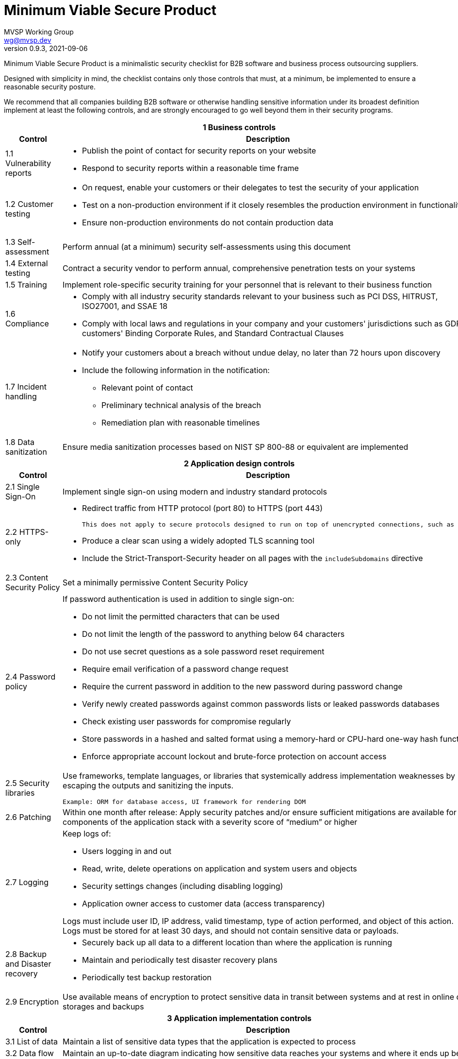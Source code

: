 :!last-update-label:
:compat-mode!:
Minimum Viable Secure Product
=============================
MVSP Working Group <wg@mvsp.dev>
v0.9.3, 2021-09-06

Minimum Viable Secure Product is a minimalistic security checklist for B2B software and business process outsourcing suppliers. 

Designed with simplicity in mind, the checklist contains only those controls that must, at a minimum, be implemented to ensure a reasonable security posture.

We recommend that all companies building B2B software or otherwise handling sensitive information under its broadest definition implement at least the following controls, and are strongly encouraged to go well beyond them in their security programs.

[cols="2,6a",stripes=none]
|===
2+<h| 1 Business controls
h| Control
h| Description

| 1.1 Vulnerability reports
| * Publish the point of contact for security reports on your website
* Respond to security reports within a reasonable time frame

| 1.2 Customer testing
| * On request, enable your customers or their delegates to test the security of your application
* Test on a non-production environment if it closely resembles the production environment in functionality
* Ensure non-production environments do not contain production data

| 1.3 Self-assessment
| Perform annual (at a minimum) security self-assessments using this document

| 1.4 External testing
| Contract a security vendor to perform annual, comprehensive penetration tests on your systems


| 1.5 Training
| Implement role-specific security training for your personnel that is relevant to their business function

| 1.6 Compliance
| * Comply with all industry security standards relevant to your business such as PCI DSS, HITRUST, ISO27001, and SSAE 18
* Comply with local laws and regulations in your company and your customers' jurisdictions such as GDPR, customers' Binding Corporate Rules, and Standard Contractual Clauses

| 1.7 Incident handling
| * Notify your customers about a breach without undue delay, no later than 72 hours upon discovery
  * Include the following information in the notification:
  ** Relevant point of contact
  ** Preliminary technical analysis of the breach
  ** Remediation plan with reasonable timelines
  
| 1.8 Data sanitization
| Ensure media sanitization processes based on NIST SP 800-88 or equivalent are implemented

2+<h| 2 Application design controls
h| Control
h| Description

| 2.1 Single Sign-On
| Implement single sign-on using modern and industry standard protocols

| 2.2 HTTPS-only
| * Redirect traffic from HTTP protocol (port 80) to HTTPS (port 443)
  
  This does not apply to secure protocols designed to run on top of unencrypted connections, such as OCSP

  * Produce a clear scan using a widely adopted TLS scanning tool
  * Include the Strict-Transport-Security header on all pages with the `includeSubdomains` directive

| 2.3 Content Security Policy
| Set a minimally permissive Content Security Policy

| 2.4 Password policy
| If password authentication is used in addition to single sign-on:
  
  * Do not limit the permitted characters that can be used
  * Do not limit the length of the password to anything below 64 characters
  * Do not use secret questions as a sole password reset requirement
  * Require email verification of a password change request
  * Require the current password in addition to the new password during password change
  * Verify newly created passwords against common passwords lists or leaked passwords databases
  * Check existing user passwords for compromise regularly
  * Store passwords in a hashed and salted format using a memory-hard or CPU-hard one-way hash function
  * Enforce appropriate account lockout and brute-force protection on account access

| 2.5 Security libraries
| Use frameworks, template languages, or libraries that systemically address implementation weaknesses by escaping the outputs and sanitizing the inputs. 

  Example: ORM for database access, UI framework for rendering DOM

| 2.6 Patching
| Within one month after release: Apply security patches and/or ensure sufficient mitigations are available for all components of the application stack with a severity score of “medium” or higher

| 2.7 Logging
| Keep logs of:

  * Users logging in and out
  * Read, write, delete operations on application and system users and objects
  * Security settings changes (including disabling logging)
  * Application owner access to customer data (access transparency)

Logs must include user ID, IP address, valid timestamp, type of action performed, and object of this action.
Logs must be stored for at least 30 days, and should not contain sensitive data or payloads. 

| 2.8 Backup and Disaster recovery
| * Securely back up all data to a different location than where the application is running
  * Maintain and periodically test disaster recovery plans
  * Periodically test backup restoration

| 2.9 Encryption
| Use available means of encryption to protect sensitive data in transit between systems and at rest in online data storages and backups

2+<h| 3 Application implementation controls
h| Control
h| Description

| 3.1 List of data
| Maintain a list of sensitive data types that the application is expected to process

| 3.2 Data flow diagram
| Maintain an up-to-date diagram indicating how sensitive data reaches your systems and where it ends up being stored

| 3.3 Vulnerability prevention
| Train your developers and implement development guidelines to prevent at least the following vulnerabilities:

  * Authorization bypass. Example: Accessing other customers' data or admin features from a regular account
  * Insecure session ID. Examples: Guessable token; a token stored in an insecure location (e.g. cookie without secure and httpOnly flags set)
  * Injections. Examples: SQL injection, NoSQL injection, XXE, OS command injection
  * Cross-site scripting. Examples: Calling insecure JavaScript functions, performing insecure DOM manipulations, echoing back user input into HTML without escaping
  * Cross-site request forgery. Example: Accepting requests with an Origin header from a different domain
  * Use of vulnerable libraries. Example: Using server-side frameworks or JavaScript libraries with known vulnerabilities

| 3.4 Time to fix vulnerabilities
| Produce and deploy patches to address application vulnerabilities that materially impact security within 90 days of discovery.

2+<h| 4 Operational controls
h| Control
h| Description

| 4.1 Physical access
| Validate the physical security of relevant facilities by ensuring the following controls are in place:

  * Layered perimeter controls and interior barriers
  * Managed access to keys
  * Entry and exit logs
  * Appropriate response plan for intruder alerts

| 4.2 Logical access
| * Limit sensitive data access exclusively to users with a legitimate need. The data owner must authorize such access
  * Deactivate redundant accounts and expired access grants in a timely manner
  * Perform regular reviews of access to validate need to know
  
| 4.3 Subprocessors
| * Publish a list of third-party companies with access to customer data on your website
  * Assess third-party companies annually against this baseline

|===

== License

This document is public domain under https://creativecommons.org/publicdomain/zero/1.0/[CC0 1.0 Universal] license.
